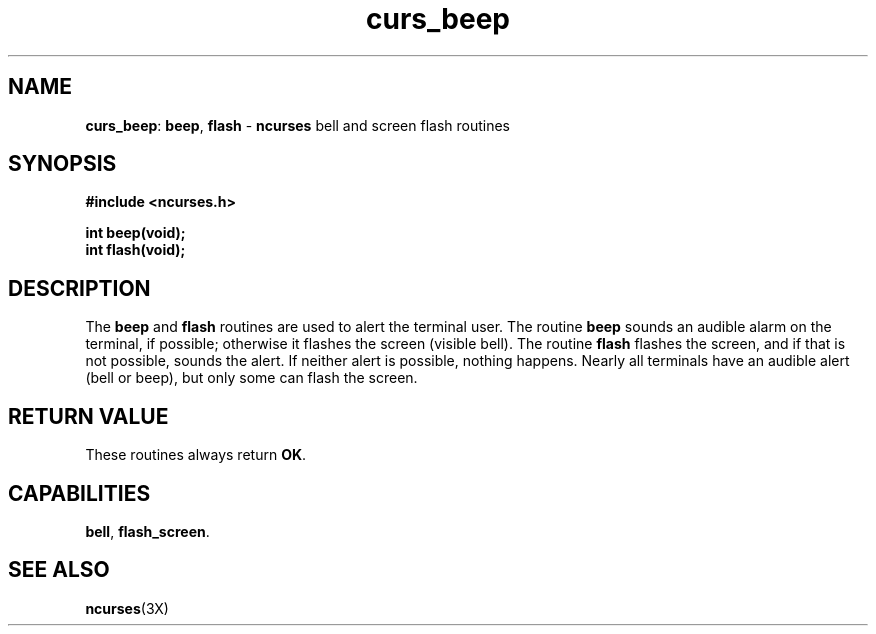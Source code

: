 .TH curs_beep 3X ""
.SH NAME
\fBcurs_beep\fR:  \fBbeep\fR, \fBflash\fR - \fBncurses\fR bell and screen flash routines
.SH SYNOPSIS
\fB#include <ncurses.h>\fR

\fBint beep(void);\fR
.br
\fBint flash(void);\fR
.br
.SH DESCRIPTION
The \fBbeep\fR and \fBflash\fR routines are used to alert the terminal user.
The routine \fBbeep\fR sounds an audible alarm on the terminal, if possible;
otherwise it flashes the screen (visible bell).  The routine \fBflash\fR
flashes the screen, and if that is not possible, sounds the alert.  If neither
alert is possible, nothing happens.  Nearly all terminals have an audible alert
(bell or beep), but only some can flash the screen.
.SH RETURN VALUE
These routines always return \fBOK\fR.
.SH CAPABILITIES
\fBbell\fR, \fBflash_screen\fR.
.SH SEE ALSO
\fBncurses\fR(3X)
.\"#
.\"# The following sets edit modes for GNU EMACS
.\"# Local Variables:
.\"# mode:nroff
.\"# fill-column:79
.\"# End:
